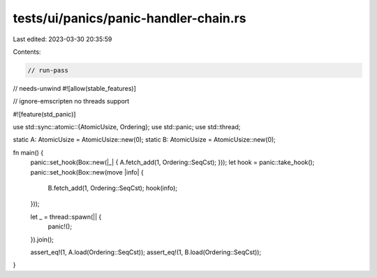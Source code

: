 tests/ui/panics/panic-handler-chain.rs
======================================

Last edited: 2023-03-30 20:35:59

Contents:

.. code-block:: rs

    // run-pass
// needs-unwind
#![allow(stable_features)]

// ignore-emscripten no threads support

#![feature(std_panic)]

use std::sync::atomic::{AtomicUsize, Ordering};
use std::panic;
use std::thread;

static A: AtomicUsize = AtomicUsize::new(0);
static B: AtomicUsize = AtomicUsize::new(0);

fn main() {
    panic::set_hook(Box::new(|_| { A.fetch_add(1, Ordering::SeqCst); }));
    let hook = panic::take_hook();
    panic::set_hook(Box::new(move |info| {
        B.fetch_add(1, Ordering::SeqCst);
        hook(info);
    }));

    let _ = thread::spawn(|| {
        panic!();
    }).join();

    assert_eq!(1, A.load(Ordering::SeqCst));
    assert_eq!(1, B.load(Ordering::SeqCst));
}


